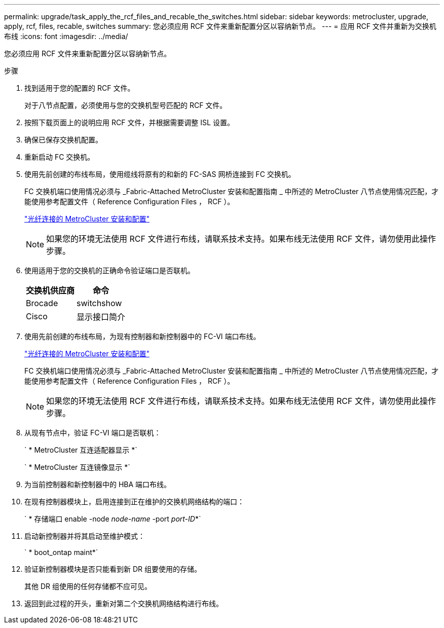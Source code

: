 ---
permalink: upgrade/task_apply_the_rcf_files_and_recable_the_switches.html 
sidebar: sidebar 
keywords: metrocluster, upgrade, apply, rcf, files, recable, switches 
summary: 您必须应用 RCF 文件来重新配置分区以容纳新节点。 
---
= 应用 RCF 文件并重新为交换机布线
:icons: font
:imagesdir: ../media/


[role="lead"]
您必须应用 RCF 文件来重新配置分区以容纳新节点。

.步骤
. 找到适用于您的配置的 RCF 文件。
+
对于八节点配置，必须使用与您的交换机型号匹配的 RCF 文件。

. 按照下载页面上的说明应用 RCF 文件，并根据需要调整 ISL 设置。
. 确保已保存交换机配置。
. 重新启动 FC 交换机。
. 使用先前创建的布线布局，使用缆线将原有的和新的 FC-SAS 网桥连接到 FC 交换机。
+
FC 交换机端口使用情况必须与 _Fabric-Attached MetroCluster 安装和配置指南 _ 中所述的 MetroCluster 八节点使用情况匹配，才能使用参考配置文件（ Reference Configuration Files ， RCF ）。

+
link:../install-fc/index.html["光纤连接的 MetroCluster 安装和配置"]

+

NOTE: 如果您的环境无法使用 RCF 文件进行布线，请联系技术支持。如果布线无法使用 RCF 文件，请勿使用此操作步骤。

. 使用适用于您的交换机的正确命令验证端口是否联机。
+
|===
| 交换机供应商 | 命令 


 a| 
Brocade
 a| 
switchshow



 a| 
Cisco
 a| 
显示接口简介

|===
. 使用先前创建的布线布局，为现有控制器和新控制器中的 FC-VI 端口布线。
+
link:../install-fc/index.html["光纤连接的 MetroCluster 安装和配置"]

+
FC 交换机端口使用情况必须与 _Fabric-Attached MetroCluster 安装和配置指南 _ 中所述的 MetroCluster 八节点使用情况匹配，才能使用参考配置文件（ Reference Configuration Files ， RCF ）。

+

NOTE: 如果您的环境无法使用 RCF 文件进行布线，请联系技术支持。如果布线无法使用 RCF 文件，请勿使用此操作步骤。

. 从现有节点中，验证 FC-VI 端口是否联机：
+
` * MetroCluster 互连适配器显示 *`

+
` * MetroCluster 互连镜像显示 *`

. 为当前控制器和新控制器中的 HBA 端口布线。
. 在现有控制器模块上，启用连接到正在维护的交换机网络结构的端口：
+
` * 存储端口 enable -node _node-name_ -port _port-ID_*`

. 启动新控制器并将其启动至维护模式：
+
` * boot_ontap maint*`

. 验证新控制器模块是否只能看到新 DR 组要使用的存储。
+
其他 DR 组使用的任何存储都不应可见。

. 返回到此过程的开头，重新对第二个交换机网络结构进行布线。

